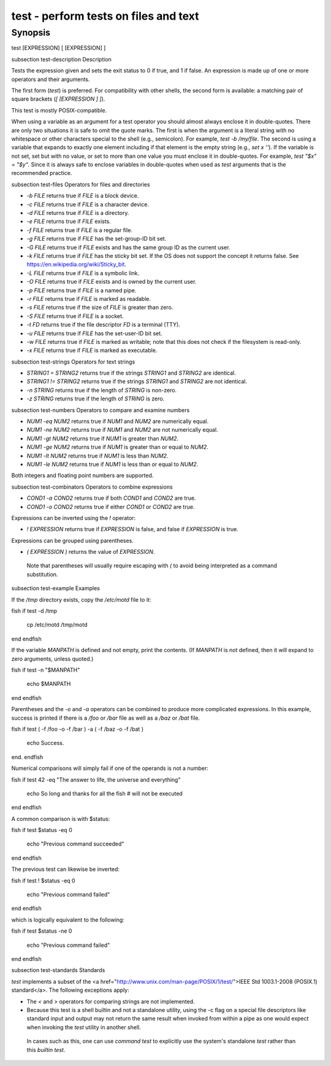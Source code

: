 test - perform tests on files and text
==========================================

Synopsis
--------

test [EXPRESSION]
[ [EXPRESSION] ]


\subsection test-description Description

Tests the expression given and sets the exit status to 0 if true, and 1 if false. An expression is made up of one or more operators and their arguments.

The first form (`test`) is preferred. For compatibility with other shells, the second form is available: a matching pair of square brackets (`[ [EXPRESSION ] ]`).

This test is mostly POSIX-compatible.

When using a variable as an argument for a test operator you should almost always enclose it in double-quotes. There are only two situations it is safe to omit the quote marks. The first is when the argument is a literal string with no whitespace or other characters special to the shell (e.g., semicolon). For example, `test -b /my/file`. The second is using a variable that expands to exactly one element including if that element is the empty string (e.g., `set x ''`). If the variable is not set, set but with no value, or set to more than one value you must enclose it in double-quotes. For example, `test "$x" = "$y"`. Since it is always safe to enclose variables in double-quotes when used as `test` arguments that is the recommended practice.

\subsection test-files Operators for files and directories

- `-b FILE` returns true if `FILE` is a block device.

- `-c FILE` returns true if `FILE` is a character device.

- `-d FILE` returns true if `FILE` is a directory.

- `-e FILE` returns true if `FILE` exists.

- `-f FILE` returns true if `FILE` is a regular file.

- `-g FILE` returns true if `FILE` has the set-group-ID bit set.

- `-G FILE` returns true if `FILE` exists and has the same group ID as the current user.

- `-k FILE` returns true if `FILE` has the sticky bit set. If the OS does not support the concept it returns false. See https://en.wikipedia.org/wiki/Sticky_bit.

- `-L FILE` returns true if `FILE` is a symbolic link.

- `-O FILE` returns true if `FILE` exists and is owned by the current user.

- `-p FILE` returns true if `FILE` is a named pipe.

- `-r FILE` returns true if `FILE` is marked as readable.

- `-s FILE` returns true if the size of `FILE` is greater than zero.

- `-S FILE` returns true if `FILE` is a socket.

- `-t FD` returns true if the file descriptor `FD` is a terminal (TTY).

- `-u FILE` returns true if `FILE` has the set-user-ID bit set.

- `-w FILE` returns true if `FILE` is marked as writable; note that this does not check if the filesystem is read-only.

- `-x FILE` returns true if `FILE` is marked as executable.

\subsection test-strings Operators for text strings

- `STRING1 = STRING2` returns true if the strings `STRING1` and `STRING2` are identical.

- `STRING1 != STRING2` returns true if the strings `STRING1` and `STRING2` are not identical.

- `-n STRING` returns true if the length of `STRING` is non-zero.

- `-z STRING` returns true if the length of `STRING` is zero.

\subsection test-numbers Operators to compare and examine numbers

- `NUM1 -eq NUM2` returns true if `NUM1` and `NUM2` are numerically equal.

- `NUM1 -ne NUM2` returns true if `NUM1` and `NUM2` are not numerically equal.

- `NUM1 -gt NUM2` returns true if `NUM1` is greater than `NUM2`.

- `NUM1 -ge NUM2` returns true if `NUM1` is greater than or equal to `NUM2`.

- `NUM1 -lt NUM2` returns true if `NUM1` is less than `NUM2`.

- `NUM1 -le NUM2` returns true if `NUM1` is less than or equal to `NUM2`.

Both integers and floating point numbers are supported.

\subsection test-combinators Operators to combine expressions

- `COND1 -a COND2` returns true if both `COND1` and `COND2` are true.

- `COND1 -o COND2` returns true if either `COND1` or `COND2` are true.

Expressions can be inverted using the `!` operator:

- `! EXPRESSION` returns true if `EXPRESSION` is false, and false if `EXPRESSION` is true.

Expressions can be grouped using parentheses.

- `( EXPRESSION )` returns the value of `EXPRESSION`.

 Note that parentheses will usually require escaping with `\(` to avoid being interpreted as a command substitution.


\subsection test-example Examples

If the `/tmp` directory exists, copy the `/etc/motd` file to it:

\fish
if test -d /tmp
    cp /etc/motd /tmp/motd
end
\endfish

If the variable `MANPATH` is defined and not empty, print the contents. (If `MANPATH` is not defined, then it will expand to zero arguments, unless quoted.)

\fish
if test -n "$MANPATH"
    echo $MANPATH
end
\endfish

Parentheses and the `-o` and `-a` operators can be combined to produce more complicated expressions. In this example, success is printed if there is a `/foo` or `/bar` file as well as a `/baz` or `/bat` file.

\fish
if test \( -f /foo -o -f /bar \) -a \( -f /baz -o -f /bat \)
    echo Success.
end.
\endfish

Numerical comparisons will simply fail if one of the operands is not a number:

\fish
if test 42 -eq "The answer to life, the universe and everything"
    echo So long and thanks for all the fish # will not be executed
end
\endfish

A common comparison is with $status:

\fish
if test $status -eq 0
    echo "Previous command succeeded"
end
\endfish

The previous test can likewise be inverted:

\fish
if test ! $status -eq 0
    echo "Previous command failed"
end
\endfish

which is logically equivalent to the following:

\fish
if test $status -ne 0
    echo "Previous command failed"
end
\endfish

\subsection test-standards Standards

`test` implements a subset of the <a href="http://www.unix.com/man-page/POSIX/1/test/">IEEE Std 1003.1-2008 (POSIX.1) standard</a>. The following exceptions apply:

- The `<` and `>` operators for comparing strings are not implemented.

- Because this test is a shell builtin and not a standalone utility, using the -c flag on a special file descriptors like standard input and output may not return the same result when invoked from within a pipe as one would expect when invoking the `test` utility in another shell.

 In cases such as this, one can use `command` `test` to explicitly use the system's standalone `test` rather than this `builtin` `test`.
